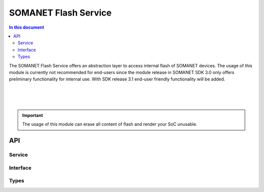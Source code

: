 .. _module_flash_service:

=====================
SOMANET Flash Service
=====================
.. contents:: In this document
    :backlinks: none
    :depth: 3

The SOMANET Flash Service offers an abstraction layer to access internal flash of SOMANET devices. The usage of this module is currently not recommended for end-users since the module release in SOMANET SDK 3.0 only offers preliminary functionality for internal use. 
With SDK release 3.1 end-user friendly functionality will be added.

.. cssclass:: github

  `See Module on Public Repository <https://github.com/synapticon/sc_somanet-base/tree/master/module_flash_service>`_

|
|
|

.. important:: The usage of this module can erase all content of flash and render your SoC unusable.




API
===

Service
--------

.. doxygenfunction:: flash_service

Interface
---------

.. doxygeninterface:: FlashBootInterface
.. doxygeninterface:: FlashDataInterface


Types
-----
.. doxygenenum:: configuration_type
